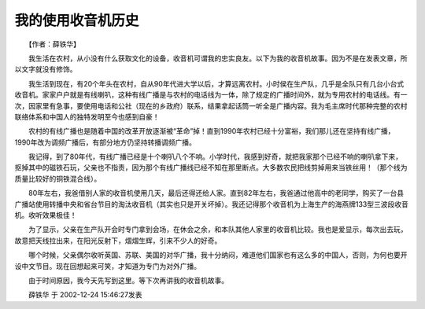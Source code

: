 我的使用收音机历史
-------------------

　　【作者：薛铁华】

　　我生活在农村，从小没有什么获取文化的设备，收音机可谓我的忠实良友。以下为我的收音机故事。因为不是在发表文章，所以文字就没有修饰。

　　我生活到现在，有20个年头在农村，自从90年代进大学以后，才算远离农村。小时侯在生产队，几乎是全队只有几台小台式收音机。家家户户就是有线喇叭，这种有线广播是与农村的电话线为一体，除了规定的广播时间外，就为专用农村的电话线。有一次，因家里有急事，要使用电话和公社（现在的乡政府）联系，结果拿起话筒一听全是广播内容。我为毛主席时代那种完整的农村联络体系和中国人的独特发明至今也感到自豪！

　　农村的有线广播也是随着中国的改革开放逐渐被“革命”掉！直到1990年农村已经十分富裕，我们那儿还在坚持有线广播，1990年改为调频广播后，有部分地方仍坚持转播调频广播。

　　我记得，到了80年代，有线广播已经是十个喇叭八个不响。小学时代，我感到好奇，就把我家那个已经不响的喇叭拿下来，抠掉其中的磁铁石玩，父亲也不指责，因为那个有线广播线已经不知在那里断点。大多数农民把线剪掉用来当铁丝用！（那个线为质量比较好的铜铁混合线）。

　　80年左右，我爸借别人家的收音机使用几天，最后还得还给人家。直到82年左右，我爸通过他高中的老同学，购买了一台县广播站使用转播中央和省台节目的淘汰收音机（其实也只是开关坏掉）。我还记得那个收音机为上海生产的海燕牌133型三波段收音机。收听效果极佳！

　　为了显示，父亲在生产队开会时专门拿到会场，在休会之余，和本队其他人家里的收音机比较。我也是爱显示，每次出去玩，故意把天线拉出来，在阳光反射下，熠熠生辉，引来不少人的好奇。

　　哪个时候，父亲偶尔收听英国、苏联、美国的对华广播，我十分纳闷，难道他们国家也有这么多的中国人，否则，为何也要开设中文节目。现在回想起来可笑，才知道为专门为对外广播。

　　由于时间原因，我今天先写到这里。等下次再讲我的收音机故事。

　　薛铁华 于 2002-12-24 15:46:27发表

